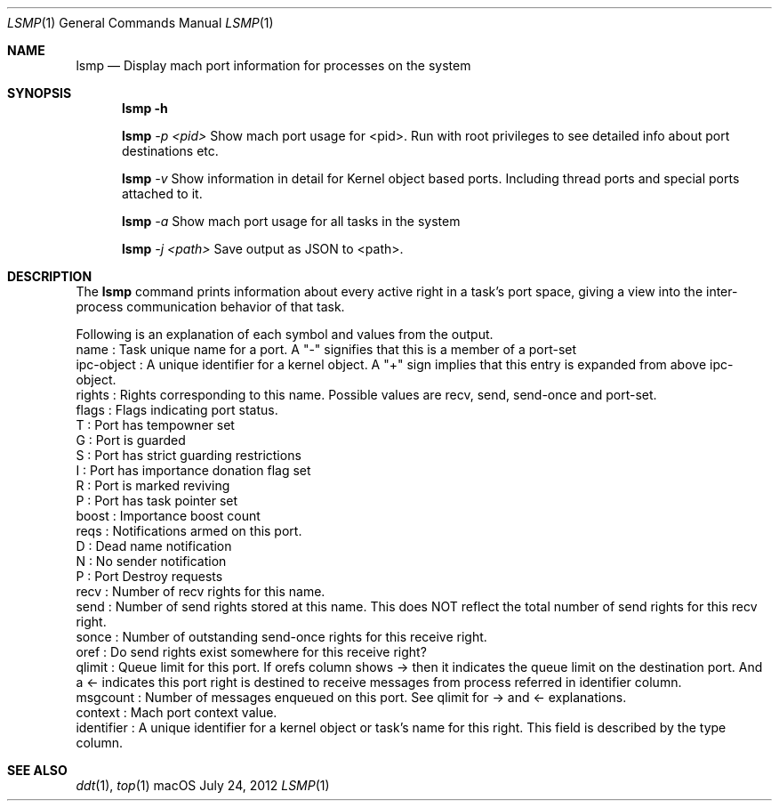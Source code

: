 .\" Copyright (c) 2012, Apple Inc.  All rights reserved.
.\"
.Dd July 24, 2012
.Dt LSMP 1
.Os "macOS"
.Sh NAME
.Nm lsmp
.Nd Display mach port information for processes on the system
.Sh SYNOPSIS
.Nm lsmp
.Fl h
.Pp
.Nm lsmp
.Ar -p <pid>
Show mach port usage for <pid>. Run with root privileges to see detailed info about port destinations etc.
.Pp
.Nm lsmp
.Ar -v
Show information in detail for Kernel object based ports.
Including thread ports and special ports attached to it.
.Pp
.Nm lsmp
.Ar -a
Show mach port usage for all tasks in the system
.Pp
.Nm lsmp
.Ar -j <path>
Save output as JSON to <path>.
.Sh DESCRIPTION
The
.Nm lsmp
command prints information about every active right in a task's port space, giving a view into the inter-process communication behavior of that task.
.Pp
.nf
Following is an explanation of each symbol and values from the output.
name        : Task unique name for a port. A "-" signifies that this is a member of a port-set
ipc-object  : A unique identifier for a kernel object. A "+" sign implies that this entry is expanded from above ipc-object.
rights      : Rights corresponding to this name. Possible values are recv, send, send-once and port-set.
flags       : Flags indicating port status.
                T : Port has tempowner set
                G : Port is guarded
                S : Port has strict guarding restrictions
                I : Port has importance donation flag set
                R : Port is marked reviving
                P : Port has task pointer set
boost       : Importance boost count
reqs        : Notifications armed on this port.
                D : Dead name notification
                N : No sender notification
                P : Port Destroy requests
recv        : Number of recv rights for this name.
send        : Number of send rights stored at this name. This does NOT reflect the total number of send rights for this recv right.
sonce       : Number of outstanding send-once rights for this receive right.
oref        : Do send rights exist somewhere for this receive right?
qlimit      : Queue limit for this port. If orefs column shows -> then it indicates the queue limit on the destination port. And a <- indicates this port right is destined to receive messages from process referred in identifier column.
msgcount    : Number of messages enqueued on this port. See qlimit for -> and <- explanations.
context     : Mach port context value.
identifier  : A unique identifier for a kernel object or task's name for this right. This field is described by the type column.
.fi
.Sh SEE ALSO
.Xr ddt 1 ,
.Xr top 1
